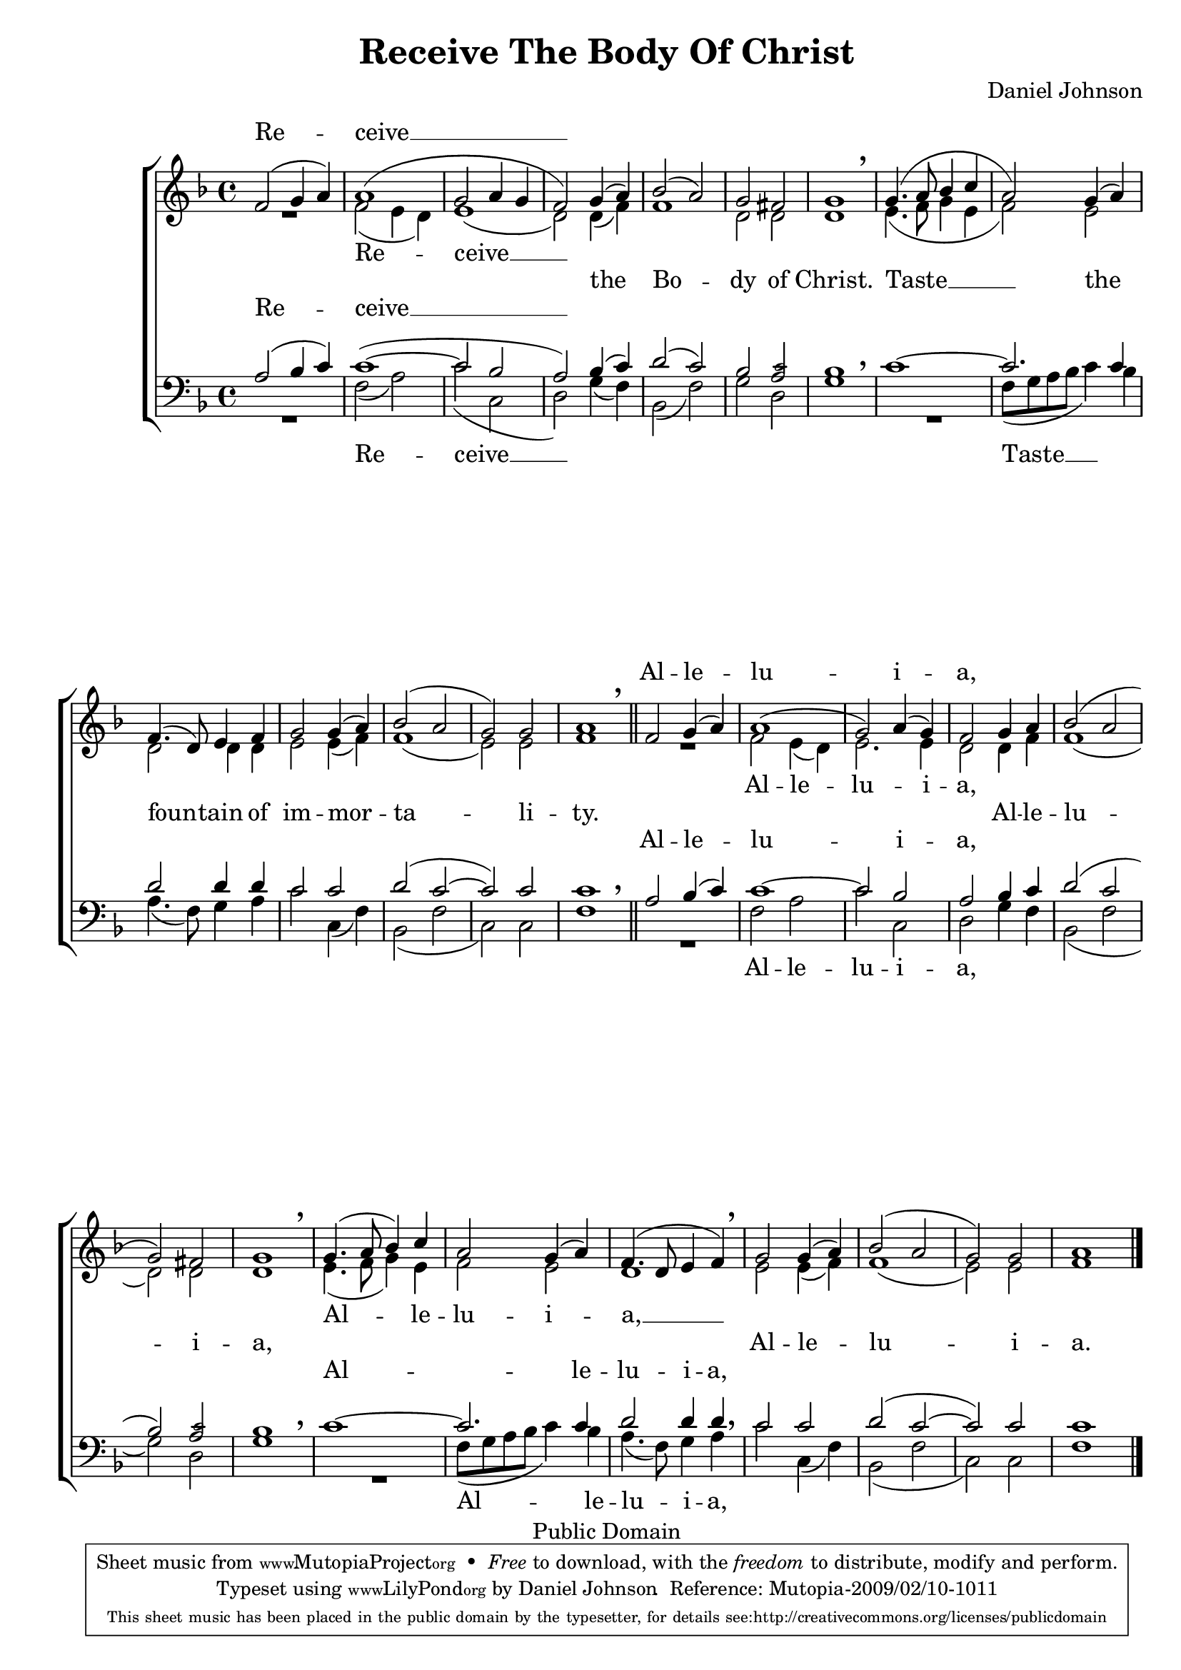 \version "2.12.0"

%#(set-global-staff-size 22)

\paper {
	%#(set-paper-size "letter")
	%#(define fonts (make-pango-font-tree "Goudy Bookletter 1911" "FreeSerif" "Mono" 1.1))
	left-margin = 0.5\in
	line-width = 7.5\in
	page-top-space = 0\in
	head-separation = 0\in
	%bottom-margin = 0.5\in
	%top-margin = 0.5\in
	between-system-padding = 0\in
	%between-system-spacing = 0\in
	ragged-last-bottom = ##f
	%system-count = 3
	% annotate-spacing = ##t
}

\header {
	title = "Receive The Body Of Christ"
	composer = "Daniel Johnson"
	%subsubtitle = "Kinonikón of Pascha"
	
	mutopiatitle = "Receive The Body Of Christ"
	mutopiacomposer = "JohnsonD"
	mutopiapoet = "Traditional Greek - Public Domain translation"
	mutopiaopus = ""
	mutopiainstrument = "Voice (SATB)"
	date = "2006"
	source = "Original Composition"
	copyright = "Public Domain"
	style = "Hymn"
	maintainer = "Daniel Johnson"
	maintainerEmail = "il.basso.buffo at gmail dot com"
	lastupdated = "2009/Feb/08"
	moreInfo = "While this text is appointed as the Communion Verse for Easter in the Eastern Orthodox tradition, those following Slavic practice sing it throughout the year as the faithful commune."

 footer = "Mutopia-2009/02/10-1011"
 tagline = \markup { \override #'(box-padding . 1.0) \override #'(baseline-skip . 2.7) \box \center-column { \small \line { Sheet music from \with-url #"http://www.MutopiaProject.org" \line { \teeny www. \hspace #-1.0 MutopiaProject \hspace #-1.0 \teeny .org \hspace #0.5 } • \hspace #0.5 \italic Free to download, with the \italic freedom to distribute, modify and perform. } \line { \small \line { Typeset using \with-url #"http://www.LilyPond.org" \line { \teeny www. \hspace #-1.0 LilyPond \hspace #-1.0 \teeny .org } by \maintainer \hspace #-1.0 . \hspace #0.5 Reference: \footer } } \line { \teeny \line { This sheet music has been placed in the public domain by the typesetter, for details see: \hspace #-0.5 \with-url #"http://creativecommons.org/licenses/publicdomain" http://creativecommons.org/licenses/publicdomain } } } }
}

sopMusic = {

	f'2(g'4 a'4) | a'1( | g'2 a'4 g'4 | f'2)
	g'4( a'4) | bes'2( a'2) | g'2 fis'2 | g'1 \breathe |
	
	g'4.( a'8 bes'4 c''4 | a'2) g'4( a'4) |
	f'4.( d'8) e'4 f'4 | g'2 g'4( a'4) | bes'2( a'2 | g'2) g'2 | a'1 \breathe \bar "||"
	
	f'2 g'4( a'4) | a'1( | g'2) a'4( g'4) | f'2 g'4 a'4 | bes'2( a'2 | g'2) fis'2 | g'1 \breathe |
	g'4.( a'8 bes'4) c''4 | a'2 g'4( a'4) | f'4.( d'8 e'4 f'4) \breathe |
	g'2 g'4( a'4) | bes'2( a'2 | g'2) g'2 | a'1 \bar "|."
}


altMusic = {
	R1 | f'2( e'4 d') | e'1( | d'2)
	d'4( f'4) | f'1 | d'2 d'2 | d'1 \breathe |
	
	e'4.( f'8 g'4 e'4 | f'2) e'2 |
	d'2 d'4 d' | e'2 e'4( f'4) | f'1( | e'2) e'2 | f'1 \breathe |
	
	R1 | f'2 e'4( d') | e'2. e'4 | d'2 d'4 f'4 | f'1( | d'2) d'2 | d'1 \breathe |
	e'4.( f'8 g'4) e'4 | f'2 e'2 | d'1 \breathe |
	e'2 e'4( f'4) | f'1( | e'2) e'2 | f'1 |
}

tenMusic = {
	a2( bes4 c'4) | \once\override Slur #'extra-offset = #'(-0.5 . -0.75) c'1( ~ | c'2 bes2 | a2)
	bes4( c'4) | d'2( c'2) | bes2 <a \tweak #'font-size #-3 c'>2 | bes1 \breathe |
	
	c'1 ~ | c'2. c'4 |
	d'2 d'4 d' | c'2 c'2 | d'2( c'2 ~ | c'2) c'2 | c'1 \breathe |
	
	a2 bes4( c'4) | c'1 ~ | c'2 bes2 | a2 bes4 c'4 | d'2( c'2 | bes2) <a \tweak #'font-size #-3 c'>2 | bes1 \breathe |
	c'1 ~ | c'2. c'4 | d'2 d'4 d'4 | \breathe
	c'2 c'2 | d'2( c'2 ~ | c'2) c'2 | c'1 |
}
basMusic = {
	R1 | f2( a2) | \once\override Slur #'extra-offset = #'(0 . 1) c'2( c2 | d2)
	g4( f4) | bes,2( f2) | g2 d2 | g1 \breathe |
	
	R1 | f8( g8 a8 bes8 c'4) bes4 |
	a4.( f8) g4 a4 | c'2 c4( f4) | bes,2( f2 | c2) c2 | f1 \breathe |
	
	R1 | f2 a2 | c'2 c2 | d2 g4 f4 | bes,2( f2 | g2) d2 | g1 \breathe |
	R1 | f8( g8 a8 bes8 c'4) bes4 | a4.( f8) g4 a4 \breathe |
	c'2 c4( f4) | bes,2( f2 | c2) c2 | f1 |
}

textCommon = \lyricmode {
	\repeat unfold 2 { \markup { \char ##x00a0 } }
	the Bo -- dy of Christ.
	Taste __ the
	foun -- tain of im -- mor -- ta -- li -- ty.
	
	\repeat unfold 5 { \markup { \char ##x00a0 } }
	Al -- le -- lu -- i -- a,
	\repeat unfold 5 { \markup { \char ##x00a0 } }
	Al -- le -- lu -- i -- a.
}
textSoprano = \lyricmode {
	Re -- ceive __
	\repeat unfold 5 { \markup { \char ##x00a0 } }
	\repeat unfold 10 { \markup { \char ##x00a0 } }
	
	Al -- le -- lu -- i -- a,
	\repeat unfold 5 { \markup { \char ##x00a0 } }
	\repeat unfold 5 { \markup { \char ##x00a0 } }
	\repeat unfold 5 { \markup { \char ##x00a0 } }
}
textAlto = \lyricmode {
	Re -- ceive __
	\repeat unfold 5 { \markup { \char ##x00a0 } }
	\repeat unfold 10 { \markup { \char ##x00a0 } }
	
	Al -- le -- lu -- i -- a,
	\set associatedVoice = sopVoice
	\repeat unfold 5 { \markup { \char ##x00a0 } }
	Al -- le -- lu -- i -- a, __
	\repeat unfold 5 { \markup { \char ##x00a0 } }
}
textTenor = \lyricmode {
	Re -- ceive __
	\repeat unfold 5 { \markup { \char ##x00a0 } }
	\repeat unfold 10 { \markup { \char ##x00a0 } }
	
	Al -- le -- lu -- i -- a,
	\repeat unfold 5 { \markup { \char ##x00a0 } }
	Al -- le -- lu -- i -- a,
	\repeat unfold 5 { \markup { \char ##x00a0 } }
}
textBass = \lyricmode {
	Re -- ceive __
	\repeat unfold 5 { \markup { \char ##x00a0 } }
	Taste __ \repeat unfold 9 { \markup { \char ##x00a0 } }
	
	Al -- le -- lu -- i -- a,
	\repeat unfold 5 { \markup { \char ##x00a0 } }
	Al -- le -- lu -- i -- a,
	\repeat unfold 5 { \markup { \char ##x00a0 } }
}

\score {
	<<
	\new ChoirStaff
		<<
		\new Lyrics = sopLyrics { s1 }
		\new Staff = trebleStaff {
			\clef treble \time 4/4 \key f \major
			<<
				\context Voice = sopVoice { \voiceOne \sopMusic }
				\context Voice = altVoice \with { \remove Breathing_sign_engraver } { \voiceTwo \altMusic }
			>>
		}
		

		\new Lyrics = altLyrics { s1 }
		\new Lyrics = mainLyrics { s1 }
		\new Lyrics = tenLyrics { s1 }
		
		\new Staff = bassStaff {
			\clef bass \time 4/4 \key f \major
			<<
				\context Voice = tenVoice { \voiceOne \tenMusic }
				\context Voice = basVoice \with { \remove Breathing_sign_engraver } { \voiceTwo \basMusic }
			>>
		}
		\new Lyrics = basLyrics { s1 }
		
		\context Lyrics = sopLyrics \lyricsto sopVoice \textSoprano
		\context Lyrics = altLyrics \lyricsto altVoice \textAlto
		\context Lyrics = mainLyrics \lyricsto sopVoice \textCommon
		\context Lyrics = tenLyrics \lyricsto tenVoice \textTenor
		\context Lyrics = basLyrics \lyricsto basVoice \textBass
		>>
	>>
        \layout{
                \context {
                        \Staff
                        \override BreathingSign #'extra-offset = #'(0 . 1)
                }

                \context {
                        \Score
                        \remove Bar_number_engraver
                        \override NonMusicalPaperColumn #'line-break-system-details = #'((alignment-offsets . (
				0 -4
				-11.5 -13 -14.5
				-21 -26
			)))
                }

        }
}
\score {
	<<
	\new Staff { \set Staff.midiInstrument = "oboe" \sopMusic }
	\new Staff { \set Staff.midiInstrument = "english horn" \altMusic }
	\new Staff { \set Staff.midiInstrument = "viola" \tenMusic }
	\new Staff { \set Staff.midiInstrument = "cello" \basMusic }
	>>
	\midi {
		\context {
			\Score
			tempoWholesPerMinute = #(ly:make-moment 80 4)
		}
	}

}


